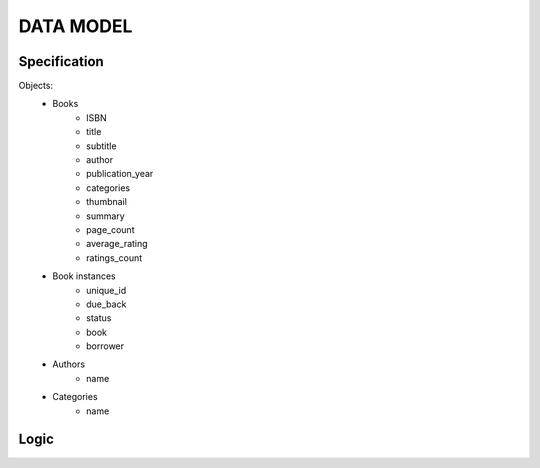DATA MODEL
==========

Specification
-------------

Objects:
    * Books
        * ISBN
        * title
        * subtitle
        * author
        * publication_year
        * categories
        * thumbnail
        * summary
        * page_count
        * average_rating
        * ratings_count
    * Book instances
        * unique_id
        * due_back
        * status
        * book
        * borrower
    * Authors
        * name
    * Categories
        * name

Logic
-----

.. uml:: data_model.puml
    :align: center
